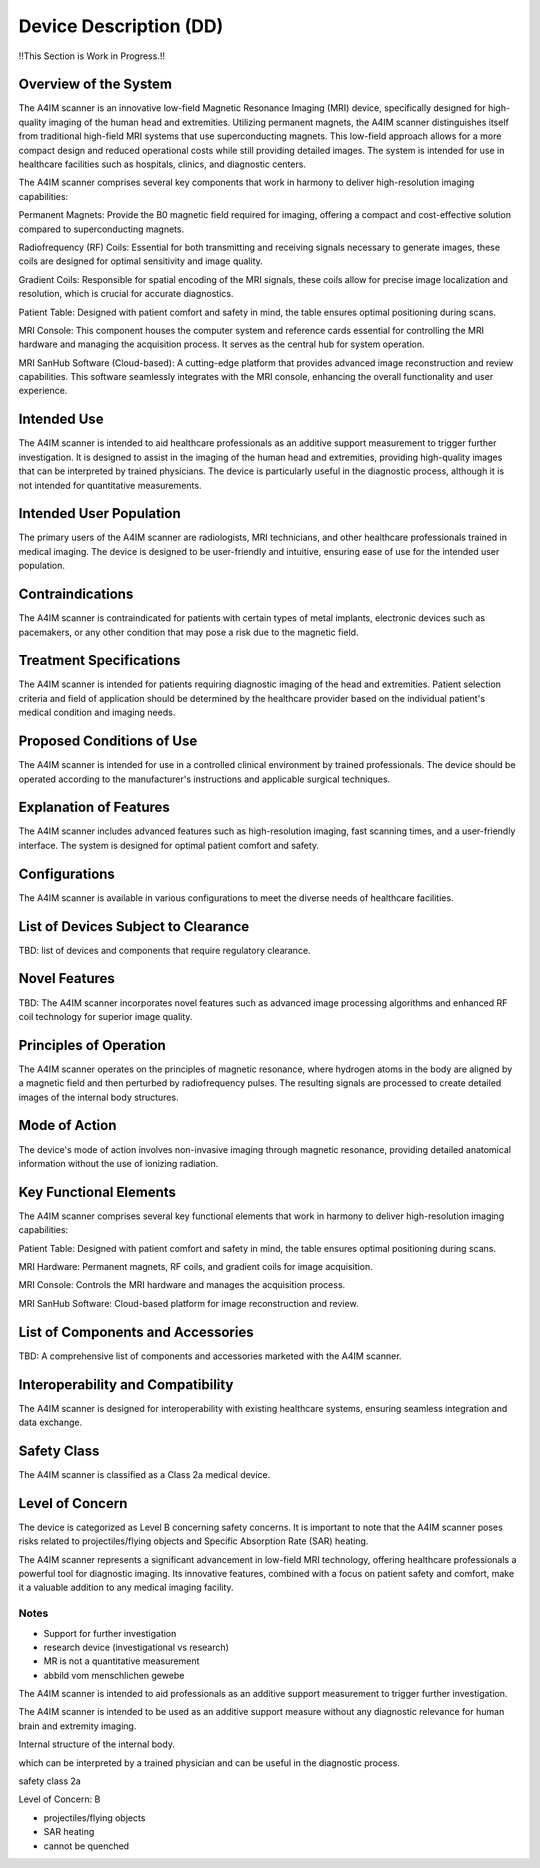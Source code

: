 Device Description (DD)
#######################

!!This Section is Work in Progress.!!

Overview of the System
======================

The A4IM scanner is an innovative low-field Magnetic Resonance Imaging (MRI) device, specifically designed for high-quality imaging of the human head and extremities. Utilizing permanent magnets, the A4IM scanner distinguishes itself from traditional high-field MRI systems that use superconducting magnets. This low-field approach allows for a more compact design and reduced operational costs while still providing detailed images. The system is intended for use in healthcare facilities such as hospitals, clinics, and diagnostic centers.

The A4IM scanner comprises several key components that work in harmony to deliver high-resolution imaging capabilities:

Permanent Magnets: Provide the B0 magnetic field required for imaging, offering a compact and cost-effective solution compared to superconducting magnets.

Radiofrequency (RF) Coils: Essential for both transmitting and receiving signals necessary to generate images, these coils are designed for optimal sensitivity and image quality.

Gradient Coils: Responsible for spatial encoding of the MRI signals, these coils allow for precise image localization and resolution, which is crucial for accurate diagnostics.

Patient Table: Designed with patient comfort and safety in mind, the table ensures optimal positioning during scans.

MRI Console: This component houses the computer system and reference cards essential for controlling the MRI hardware and managing the acquisition process. It serves as the central hub for system operation.

MRI SanHub Software (Cloud-based): A cutting-edge platform that provides advanced image reconstruction and review capabilities. This software seamlessly integrates with the MRI console, enhancing the overall functionality and user experience.


Intended Use
============

The A4IM scanner is intended to aid healthcare professionals as an additive support measurement to trigger further investigation. It is designed to assist in the imaging of the human head and extremities, providing high-quality images that can be interpreted by trained physicians. The device is particularly useful in the diagnostic process, although it is not intended for quantitative measurements.


Intended User Population
========================

The primary users of the A4IM scanner are radiologists, MRI technicians, and other healthcare professionals trained in medical imaging. The device is designed to be user-friendly and intuitive, ensuring ease of use for the intended user population.


Contraindications
=================

The A4IM scanner is contraindicated for patients with certain types of metal implants, electronic devices such as pacemakers, or any other condition that may pose a risk due to the magnetic field.


Treatment Specifications
========================

The A4IM scanner is intended for patients requiring diagnostic imaging of the head and extremities. Patient selection criteria and field of application should be determined by the healthcare provider based on the individual patient's medical condition and imaging needs.


Proposed Conditions of Use
==========================

The A4IM scanner is intended for use in a controlled clinical environment by trained professionals. The device should be operated according to the manufacturer's instructions and applicable surgical techniques.


Explanation of Features
=======================

The A4IM scanner includes advanced features such as high-resolution imaging, fast scanning times, and a user-friendly interface. The system is designed for optimal patient comfort and safety.


Configurations
==============

The A4IM scanner is available in various configurations to meet the diverse needs of healthcare facilities.


List of Devices Subject to Clearance
====================================

TBD: list of devices and components that require regulatory clearance.


Novel Features
==============

TBD: The A4IM scanner incorporates novel features such as advanced image processing algorithms and enhanced RF coil technology for superior image quality.


Principles of Operation
=======================

The A4IM scanner operates on the principles of magnetic resonance, where hydrogen atoms in the body are aligned by a magnetic field and then perturbed by radiofrequency pulses. The resulting signals are processed to create detailed images of the internal body structures.


Mode of Action
==============

The device's mode of action involves non-invasive imaging through magnetic resonance, providing detailed anatomical information without the use of ionizing radiation.


Key Functional Elements
=======================

The A4IM scanner comprises several key functional elements that work in harmony to deliver high-resolution imaging capabilities:

Patient Table: Designed with patient comfort and safety in mind, the table ensures optimal positioning during scans.

MRI Hardware: Permanent magnets, RF coils, and gradient coils for image acquisition.

MRI Console: Controls the MRI hardware and manages the acquisition process.

MRI SanHub Software: Cloud-based platform for image reconstruction and review.


List of Components and Accessories
==================================

TBD: A comprehensive list of components and accessories marketed with the A4IM scanner.


Interoperability and Compatibility
================================

The A4IM scanner is designed for interoperability with existing healthcare systems, ensuring seamless integration and data exchange.


Safety Class
============

The A4IM scanner is classified as a Class 2a medical device.


Level of Concern
================

The device is categorized as Level B concerning safety concerns. It is important to note that the A4IM scanner poses risks related to projectiles/flying objects and Specific Absorption Rate (SAR) heating.

The A4IM scanner represents a significant advancement in low-field MRI technology, offering healthcare professionals a powerful tool for diagnostic imaging. Its innovative features, combined with a focus on patient safety and comfort, make it a valuable addition to any medical imaging facility.




Notes
-----

- Support for further investigation
- research device (investigational vs research)
- MR is not a quantitative measurement
- abbild vom menschlichen gewebe


The A4IM scanner is intended to aid professionals as an additive support measurement to trigger further investigation.

The A4IM scanner is intended to be used as an additive support measure without any diagnostic relevance for human brain and extremity imaging.


Internal structure of the internal body.

which can be interpreted by a trained physician and can be useful in the diagnostic process.

safety class
2a

Level of Concern:
B

- projectiles/flying objects
- SAR heating
- cannot be quenched